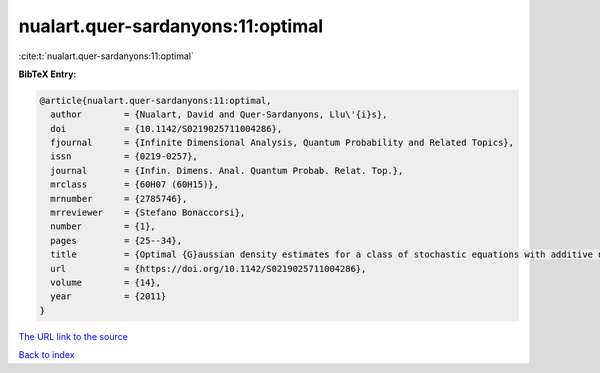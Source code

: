 nualart.quer-sardanyons:11:optimal
==================================

:cite:t:`nualart.quer-sardanyons:11:optimal`

**BibTeX Entry:**

.. code-block:: bibtex

   @article{nualart.quer-sardanyons:11:optimal,
     author        = {Nualart, David and Quer-Sardanyons, Llu\'{i}s},
     doi           = {10.1142/S0219025711004286},
     fjournal      = {Infinite Dimensional Analysis, Quantum Probability and Related Topics},
     issn          = {0219-0257},
     journal       = {Infin. Dimens. Anal. Quantum Probab. Relat. Top.},
     mrclass       = {60H07 (60H15)},
     mrnumber      = {2785746},
     mrreviewer    = {Stefano Bonaccorsi},
     number        = {1},
     pages         = {25--34},
     title         = {Optimal {G}aussian density estimates for a class of stochastic equations with additive noise},
     url           = {https://doi.org/10.1142/S0219025711004286},
     volume        = {14},
     year          = {2011}
   }
`The URL link to the source <https://doi.org/10.1142/S0219025711004286>`_


`Back to index <../By-Cite-Keys.html>`_
